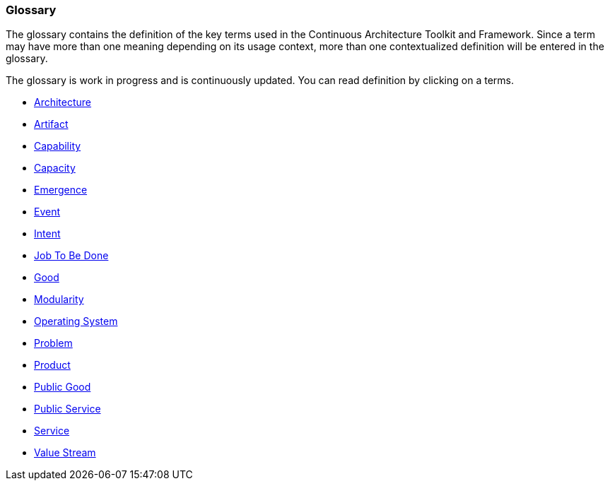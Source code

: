 //:sectnums:
//:doctype: book
//:reproducible:

[[glossary]]
=== Glossary
//:toc: preamble

The glossary contains the definition of the key terms used in the Continuous Architecture Toolkit and Framework. Since a term may have more than one meaning depending on its usage context, more than one contextualized definition will be entered in the glossary.

The glossary is work in progress and is continuously updated. You can read definition by clicking on a terms. 

* link:/docs/glossary/architecture.html[Architecture]
* link:/docs/glossary/artifact.html[Artifact]
* link:/docs/glossary/capability.html[Capability]
* link:/docs/glossary/capacity.html[Capacity]
* link:/docs/glossary/emergence.html[Emergence] 
* link:/docs/glossary/event.html[Event]
* link:/docs/glossary/intent.html[Intent]
* link:/docs/glossary/JTBD.html[Job To Be Done]
* link:/docs/glossary/good.html[Good]
* link:/docs/glossary/modularity.html[Modularity]
* link:/docs/glossary/operating-system.html[Operating System]
* link:/docs/glossary/problem.html[Problem]
* link:/docs/glossary/product.html[Product]
* link:/docs/glossary/public-good.html[Public Good]
* link:/docs/glossary/public-service.html[Public Service]
* link:/docs/glossary/service.html[Service]
* link:/docs/glossary/value-stream.html[Value Stream]



